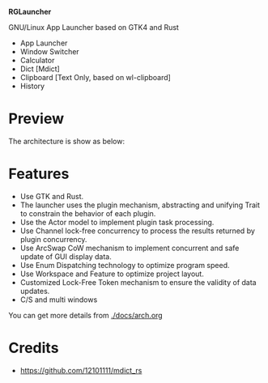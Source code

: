#+BEGIN_CENTER
[[./data/logo.svg]]

*RGLauncher*

GNU/Linux App Launcher based on GTK4 and Rust
#+END_CENTER

- App Launcher
- Window Switcher
- Calculator
- Dict [Mdict]
- Clipboard [Text Only, based on wl-clipboard]
- History

* Preview
  [[./docs/overview.png]]


  The architecture is show as below:

  [[./docs/arch.png]]


* Features
  - Use GTK and Rust.
  - The launcher uses the plugin mechanism, abstracting and unifying Trait to constrain the behavior of each plugin.
  - Use the Actor model to implement plugin task processing.
  - Use Channel lock-free concurrency to process the results returned by plugin concurrency.
  - Use ArcSwap CoW mechanism to implement concurrent and safe update of GUI display data.
  - Use Enum Dispatching technology to optimize program speed.
  - Use Workspace and Feature to optimize project layout.
  - Customized Lock-Free Token mechanism to ensure the validity of data updates.
  - C/S and multi windows

  You can get more details from [[./docs/arch.org]]

* Credits
  - https://github.com/12101111/mdict_rs

